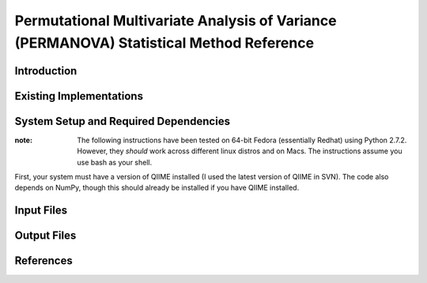 ==============================================================
Permutational Multivariate Analysis of Variance (PERMANOVA) Statistical Method Reference
==============================================================

Introduction
------------


Existing Implementations
------------------------


System Setup and Required Dependencies
--------------------------------------

:note: The following instructions have been tested on 64-bit Fedora (essentially Redhat) using Python 2.7.2. However, they `should` work across different linux distros and on Macs. The instructions assume you use bash as your shell.

First, your system must have a version of QIIME installed (I used the latest
version of QIIME in SVN). The code also depends on NumPy, though this should
already be installed if you have QIIME installed. 

Input Files
-----------


Output Files
------------


References
----------
